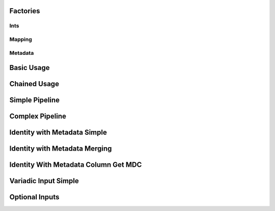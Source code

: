 Factories
=========

Ints
----

.. usage::
   :factory: data
   :name: ints_a

   def ints1_factory():
       from qiime2.core.testing.type import IntSequence1
       return Artifact.import_data(IntSequence1, [0, 1, 2])

.. usage::
   :factory: data
   :name: ints_b

   def ints2_factory():
       from qiime2.core.testing.type import IntSequence1
       return Artifact.import_data(IntSequence1, [3, 4, 5])

.. usage::
   :factory: data
   :name: ints_c

   def ints3_factory():
       from qiime2.core.testing.type import IntSequence2
       return Artifact.import_data(IntSequence2, [6, 7, 8])

.. usage::
   :factory: metadata
   :name: single_int1

   def single_int1_factory():
       from qiime2.core.testing.type import SingleInt
       return Artifact.import_data(SingleInt, 10)

.. usage::
   :factory: data
   :name: single_int2

   def single_int2_factory():
       from qiime2.core.testing.type import SingleInt
       return Artifact.import_data(SingleInt, 11)

Mapping
--------

.. usage::
   :factory: data
   :name: mapper

   def mapping1_factory():
       from qiime2.core.testing.type import Mapping
       return Artifact.import_data(Mapping, {'a': 42})

Metadata
---------

.. usage::
   :factory: metadata
   :name: md1

   def md1_factory():
       return Metadata(pd.DataFrame({'a': ['1', '2', '3']},
                                   index=pd.Index(['0', '1', '2'],
                                                   name='id')))

.. usage::
   :factory: metadata
   :name: md2

   def md2_factory():
       return Metadata(pd.DataFrame({'b': ['4', '5', '6']},
                                   index=pd.Index(['0', '1', '2'],
                                                   name='id')))


Basic Usage
===========

.. usage::
   ints_a = use.init_data('ints_a', ints1_factory)
   ints_b = use.init_data('ints_b', ints2_factory)
   ints_c = use.init_data('ints_c', ints3_factory)

   use.comment('This example demonstrates basic usage.')
   use.action(
       use.UsageAction(plugin_id='dummy_plugin',
                       action_id='concatenate_ints'),
       use.UsageInputs(ints1=ints_a, ints2=ints_b, ints3=ints_c, int1=4,
                       int2=2),
       use.UsageOutputNames(concatenated_ints='ints_d'),
   )

Chained Usage
===============
.. usage::

   use.comment('This example demonstrates chained usage (pt 1).')
   use.action(
       use.UsageAction(plugin_id='dummy_plugin',
                       action_id='concatenate_ints'),
       use.UsageInputs(ints1=ints_a, ints2=ints_b, ints3=ints_c, int1=4,
                       int2=2),
       use.UsageOutputNames(concatenated_ints='ints_d'),
   )

   ints_d = use.get_result('ints_d')
   use.comment('This example demonstrates chained usage (pt 2).')
   use.action(
       use.UsageAction(plugin_id='dummy_plugin',
                       action_id='concatenate_ints'),
       use.UsageInputs(ints1=ints_d, ints2=ints_b, ints3=ints_c, int1=41,
                       int2=0),
       use.UsageOutputNames(concatenated_ints='concatenated_ints'),
   )


Simple Pipeline
================

.. usage::
   mapper = use.init_data('mapper', mapping1_factory)

   use.action(
       use.UsageAction(plugin_id='dummy_plugin',
                       action_id='typical_pipeline'),
       use.UsageInputs(int_sequence=ints_a, mapping=mapper,
                       do_extra_thing=True),
       use.UsageOutputNames(out_map='out_map', left='left', right='right',
                            left_viz='left_viz', right_viz='right_viz')
   )


Complex Pipeline
================

.. usage::

   use.action(
       use.UsageAction(plugin_id='dummy_plugin',
                       action_id='typical_pipeline'),
       use.UsageInputs(int_sequence=ints_a, mapping=mapper,
                       do_extra_thing=True),
       use.UsageOutputNames(out_map='out_map1', left='left1', right='right1',
                            left_viz='left_viz1', right_viz='right_viz1')
   )

   ints2 = use.get_result('left1')
   mapper2 = use.get_result('out_map1')

   use.action(
       use.UsageAction(plugin_id='dummy_plugin',
                       action_id='typical_pipeline'),
       use.UsageInputs(int_sequence=ints2, mapping=mapper2,
                       do_extra_thing=False),
       use.UsageOutputNames(out_map='out_map2', left='left2', right='right2',
                            left_viz='left_viz2', right_viz='right_viz2')
   )

   right2 = use.get_result('right2')
   right2.assert_has_line_matching(
       label='a nice label about this assertion',
       path='ints.txt',
       expression='1',
   )


Identity with Metadata Simple
=============================

.. usage::

   md1 = use.init_metadata('md1', md1_factory)

   use.action(
       use.UsageAction(plugin_id='dummy_plugin',
                       action_id='identity_with_metadata'),
       use.UsageInputs(ints=ints_a, metadata=md1),
       use.UsageOutputNames(out='out'),
   )


Identity with Metadata Merging
==============================

.. usage::

   md2 = use.init_metadata('md2', md2_factory)
   md3 = use.merge_metadata('md3', md1, md2)

   use.action(
       use.UsageAction(plugin_id='dummy_plugin',
                       action_id='identity_with_metadata'),
       use.UsageInputs(ints=ints_a, metadata=md3),
       use.UsageOutputNames(out='out2'),
   )


Identity With Metadata Column Get MDC
=====================================

.. usage::

   mdc = use.get_metadata_column('a', md1)

   use.action(
       use.UsageAction(plugin_id='dummy_plugin',
                       action_id='identity_with_metadata_column'),
       use.UsageInputs(ints=ints_a, metadata=mdc),
       use.UsageOutputNames(out='out3'),
   )


Variadic Input Simple
=====================

.. usage::

   int_collection = use.init_data_collection('int_collection', list, ints_a, ints_b)

   single_int1 = use.init_data('single_int1', single_int1_factory)
   single_int2 = use.init_data('single_int2', single_int2_factory)
   int_set = use.init_data_collection('int_set', set, single_int1,
                                      single_int2)

   use.action(
       use.UsageAction(plugin_id='dummy_plugin',
                       action_id='variadic_input_method'),
       use.UsageInputs(ints=int_collection, int_set=int_set, nums={7, 8, 9}),
       use.UsageOutputNames(output='out4'),
   )



Optional Inputs
===============

.. usage::

   use.action(
       use.UsageAction(plugin_id='dummy_plugin',
                       action_id='optional_artifacts_method'),
       use.UsageInputs(ints=ints_a, num1=1),
       use.UsageOutputNames(output='output5'),
   )

   use.action(
       use.UsageAction(plugin_id='dummy_plugin',
                       action_id='optional_artifacts_method'),
       use.UsageInputs(ints=ints_a, num1=1, num2=2),
       use.UsageOutputNames(output='output6'),
   )

   use.action(
       use.UsageAction(plugin_id='dummy_plugin',
                       action_id='optional_artifacts_method'),
       use.UsageInputs(ints=ints_a, num1=1, num2=None),
       use.UsageOutputNames(output='ints_b'),
   )

   optional1 = use.get_result('ints_b')

   use.action(
       use.UsageAction(plugin_id='dummy_plugin',
                       action_id='optional_artifacts_method'),
       use.UsageInputs(ints=ints_a, optional1=optional1, num1=3, num2=4),
       use.UsageOutputNames(output='output7'),
   )
